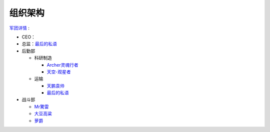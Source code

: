 
组织架构
--------
军团详情_ :

* CEO：

* 总监：最后的私语_

* 后勤部

  * 科研制造

    * Archer灵魂行者_
    * 天空-观星者_

  * 运输

    * 天鹏袁帅_
    * 最后的私语_

* 战斗部

  * Mr驚雷_
  * 大豆高粱_
  * 萝爵_

.. _军团详情 : http://kb.ceve-market.org/corp/98062855/

.. _最后的私语 : http://board.ceve-market.org/char/92898251/
.. _Archer灵魂行者 : http://board.ceve-market.org/char/93209205/
.. _天空-观星者 : http://board.ceve-market.org/char/93161890/
.. _天鹏袁帅 : http://board.ceve-market.org/char/93017620/
.. _Mr驚雷 : http://board.ceve-market.org/char/93412845/
.. _大豆高粱 : http://board.ceve-market.org/char/93491057/
.. _臭臭的麦兜 : http://board.ceve-market.org/char/93449797/
.. _蹦达的短耳兔 : http://board.ceve-market.org/char/93418888/
.. _萝爵: http://board.ceve-market.org/char/93601064/
